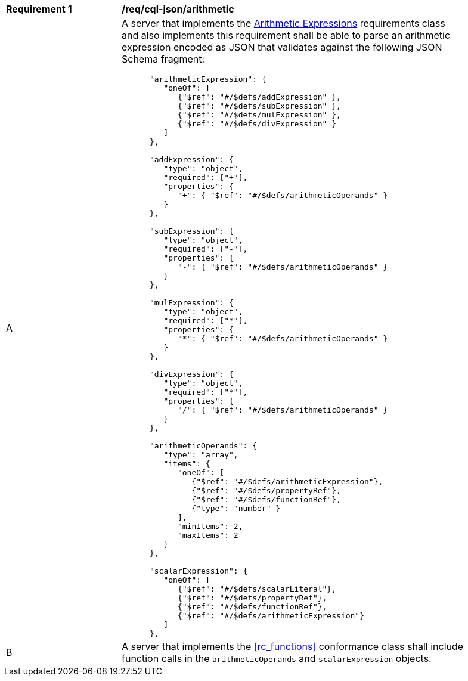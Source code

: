 [[req_cql-json_arithmetic]] 
[width="90%",cols="2,6a"]
|===
^|*Requirement {counter:req-id}* |*/req/cql-json/arithmetic* 
^|A |A server that implements the <<rc_arithmetic,Arithmetic Expressions>> requirements class and also implements this requirement shall be able to parse an arithmetic expression encoded as JSON that validates against the following JSON Schema fragment:

[source,JSON]
----
      "arithmeticExpression": {
         "oneOf": [
            {"$ref": "#/$defs/addExpression" },
            {"$ref": "#/$defs/subExpression" },
            {"$ref": "#/$defs/mulExpression" },
            {"$ref": "#/$defs/divExpression" }
         ]
      },

      "addExpression": {
         "type": "object",
         "required": ["+"],
         "properties": {
            "+": { "$ref": "#/$defs/arithmeticOperands" }
         }
      },

      "subExpression": {
         "type": "object",
         "required": ["-"],
         "properties": {
            "-": { "$ref": "#/$defs/arithmeticOperands" }
         }
      },

      "mulExpression": {
         "type": "object",
         "required": ["*"],
         "properties": {
            "*": { "$ref": "#/$defs/arithmeticOperands" }
         }
      },

      "divExpression": {
         "type": "object",
         "required": ["*"],
         "properties": {
            "/": { "$ref": "#/$defs/arithmeticOperands" }
         }
      },

      "arithmeticOperands": {
         "type": "array",
         "items": {
            "oneOf": [
               {"$ref": "#/$defs/arithmeticExpression"},
               {"$ref": "#/$defs/propertyRef"},
               {"$ref": "#/$defs/functionRef"},
               {"type": "number" }
            ],
            "minItems": 2,
            "maxItems": 2
         }
      },

      "scalarExpression": {
         "oneOf": [
            {"$ref": "#/$defs/scalarLiteral"},
            {"$ref": "#/$defs/propertyRef"},
            {"$ref": "#/$defs/functionRef"},
            {"$ref": "#/$defs/arithmeticExpression"}
         ]
      },
----

^|B |A server that implements the <<rc_functions>> conformance class shall include function calls in the `arithmeticOperands` and `scalarExpression` objects.
|===
